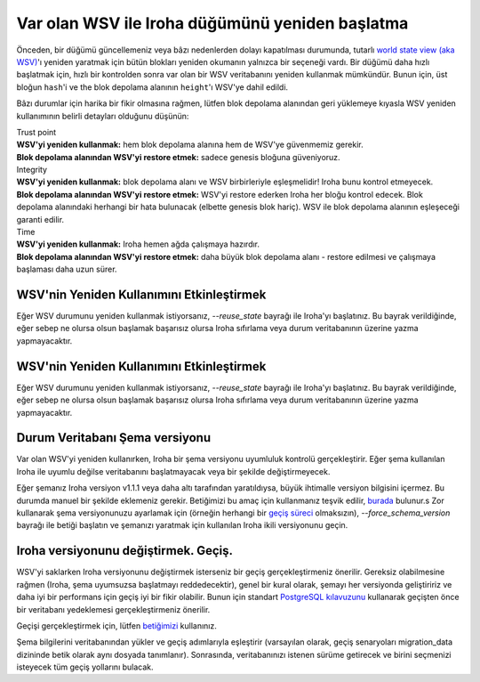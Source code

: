 .. raw:: html

    <style> .red {color:#aa0060; font-weight:bold; font-size:16px} </style>

.. role:: red

Var olan WSV ile Iroha düğümünü yeniden başlatma
================================================

Önceden, bir düğümü güncellemeniz veya bâzı nedenlerden dolayı kapatılması durumunda, tutarlı `world state view (aka WSV) <../concepts_architecture/architecture.html#world-state-view>`__'ı yeniden yaratmak için bütün blokları yeniden okumanın yalnızca bir seçeneği vardı.
Bir düğümü daha hızlı başlatmak için, hızlı bir kontrolden sonra var olan bir WSV veritabanını yeniden kullanmak mümkündür.
Bunun için, üst bloğun ``hash``'i ve the blok depolama alanının ``height``'ı WSV'ye dahil edildi.

.. uyarı::
	WSV'nin manuel bir şekilde düzenlenmediğinden emin olmak düğümün Yöneticilerine kalmıştır – yalnızca Iroha veya `geçiş betiği <#changing-iroha-version-migration>`__ tarafından.
	Manuel düzenleme veya geçiş betiğinin düzenlenmesi tutarsız bir ağa neden olabilecek güvenilir bir kılavuzu takip etmez.
	Sadece kendi sorumluluğunuzdadır (sizi uyardık).

Bâzı durumlar için harika bir fikir olmasına rağmen, lütfen blok depolama alanından geri yüklemeye kıyasla WSV yeniden kullanımının belirli detayları olduğunu düşünün:

| :red:`Trust point`
| **WSV'yi yeniden kullanmak:** hem blok depolama alanına hem de WSV'ye güvenmemiz gerekir.
| **Blok depolama alanından WSV'yi restore etmek:** sadece genesis bloğuna güveniyoruz.


| :red:`Integrity`
| **WSV'yi yeniden kullanmak:** blok depolama alanı ve WSV birbirleriyle eşleşmelidir! Iroha bunu kontrol etmeyecek.
| **Blok depolama alanından WSV'yi restore etmek:** WSV'yi restore ederken Iroha her bloğu kontrol edecek.
	Blok depolama alanındaki herhangi bir hata bulunacak (elbette genesis blok hariç).
	WSV ile blok depolama alanının eşleşeceği garanti edilir.

| :red:`Time`
| **WSV'yi yeniden kullanmak:** Iroha hemen ağda çalışmaya hazırdır.
| **Blok depolama alanından WSV'yi restore etmek:** daha büyük blok depolama alanı - restore edilmesi ve çalışmaya başlaması daha uzun sürer.

.. not:: Eğer kapanan yerel defterde olması gerekenden daha fazla blok varsa ve bunlar arasında doğru WSV varsa - herşey yolundadır, Iroha doğru bloğun WSV'sini alacaktırs.
	Eğer bloklar olması gerekenden daha azsa – WSV'yi yeniden kullanma seçeneği sizin için çalışmayacaktır.
	Lütfen, bloklardan geri yükleyin.


WSV'nin Yeniden Kullanımını Etkinleştirmek
^^^^^^^^^^^^^^^^^^^^^^^^^^^^^^^^^^^^^^^^^^

Eğer WSV durumunu yeniden kullanmak istiyorsanız, `--reuse_state` bayrağı ile Iroha'yı başlatınız.
Bu bayrak verildiğinde, eğer sebep ne olursa olsun başlamak başarısız olursa Iroha sıfırlama veya durum veritabanının üzerine yazma yapmayacaktır.


WSV'nin Yeniden Kullanımını Etkinleştirmek
^^^^^^^^^^^^^^^^^^^^^^^^^^^^^^^^^^^^^^^^^^

Eğer WSV durumunu yeniden kullanmak istiyorsanız, `--reuse_state` bayrağı ile Iroha'yı başlatınız.
Bu bayrak verildiğinde, eğer sebep ne olursa olsun başlamak başarısız olursa Iroha sıfırlama veya durum veritabanının üzerine yazma yapmayacaktır.

Durum Veritabanı Şema versiyonu
^^^^^^^^^^^^^^^^^^^^^^^^^^^^^^^

Var olan WSV'yi yeniden kullanırken, Iroha bir şema versiyonu uyumluluk kontrolü gerçekleştirir.
Eğer şema kullanılan Iroha ile uyumlu değilse veritabanını başlatmayacak veya bir şekilde değiştirmeyecek.

Eğer şemanız Iroha versiyon v1.1.1 veya daha altı tarafından yaratıldıysa, büyük ihtimalle versiyon bilgisini içermez.
Bu durumda manuel bir şekilde eklemeniz gerekir.
Betiğimizi bu amaç için kullanmanız teşvik edilir, `burada <https://github.com/hyperledger/iroha-state-migration-tool/blob/master/state_migration.py>`__ bulunur.s
Zor kullanarak şema versiyonunuzu ayarlamak için (örneğin herhangi bir `geçiş süreci <#changing-iroha-version-migration>`__ olmaksızın), `--force_schema_version` bayrağı ile betiği başlatın ve şemanızı yaratmak için kullanılan Iroha ikili versiyonunu geçin.

.. uyarı::

  Şema versiyon numaralarını zorla yazmadan önce, şemayı yaratan irohad versiyonunu iki kez kontrol ediniz.
  Şema numaralarını zorladığınızda hiç bir kontrol yapılmaz, bu nedenle gelecekte (sonraki geçiş boyunca) durum veritabanını kırmak kolaydır.

Iroha versiyonunu değiştirmek. Geçiş.
^^^^^^^^^^^^^^^^^^^^^^^^^^^^^^^^^^^^^
WSV'yi saklarken Iroha versiyonunu değiştirmek isterseniz bir geçiş gerçekleştirmeniz önerilir.
Gereksiz olabilmesine rağmen (Iroha, şema uyumsuzsa başlatmayı reddedecektir), genel bir kural olarak,  şemayı her versiyonda geliştiririz ve daha iyi bir performans için geçiş iyi bir fikir olabilir.
Bunun için standart `PostgreSQL kılavuzunu <https://www.postgresql.org/docs/current/backup.html>`__ kullanarak geçişten önce bir veritabanı yedeklemesi gerçekleştirmeniz önerilir.

Geçişi gerçekleştirmek için, lütfen `betiğimizi <https://github.com/hyperledger/iroha-state-migration-tool/blob/master/state_migration.py>`__ kullanınız.

Şema bilgilerini veritabanından yükler ve geçiş adımlarıyla eşleştirir (varsayılan olarak, geçiş senaryoları migration_data dizininde betik olarak aynı dosyada tanımlanır).
Sonrasında, veritabanınızı istenen sürüme getirecek ve birini seçmenizi isteyecek tüm geçiş yollarını bulacak.

.. seealso::
	`Here <https://github.com/hyperledger/iroha-state-migration-tool/blob/master/README.md>`_ are some details about different migration cases and examples you can check out to perform migration

